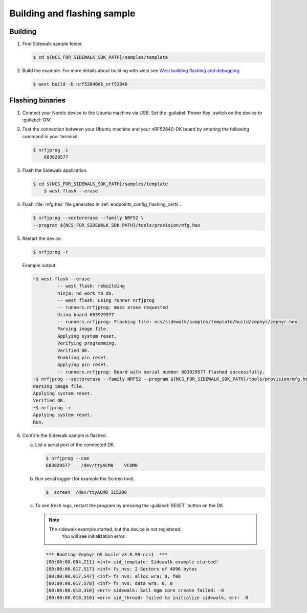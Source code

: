 .. _endpoints_config_building_sample:

Building and flashing sample
############################

Building
********

#. Find Sidewalk sample folder.

   .. code-block:: console

       $ cd ${NCS_FOR_SIDEWALK_SDK_PATH}/samples/template

#. Build the example.
   For more details about building with west see `West building flashing and debugging`_.

   .. code-block:: console

       $ west build -b nrf52840dk_nrf52840

.. _endpoints_config_flashing_binaries:

Flashing binaries
*****************

#. Connect your Nordic device to the Ubuntu machine via USB.
   Set the :guilabel:`Power Key` switch on the device to :guilabel:`ON`.

#. Test the connection between your Ubuntu machine and your nRF52840-DK board by entering the following command in your terminal:

   .. code-block:: console

       $ nrfjprog -i
	   683929577

#. Flash the Sidewalk application.

   .. code-block:: console

       $ cd ${NCS_FOR_SIDEWALK_SDK_PATH}/samples/template
	   $ west flash --erase

#. Flash :file:`mfg.hex` file generated in :ref:`endpoints_config_flashing_certs`.

   .. code-block:: console

       $ nrfjprog --sectorerase --family NRF52 \
       --program ${NCS_FOR_SIDEWALK_SDK_PATH}/tools/provision/mfg.hex

#. Restart the device.

   .. code-block:: console

       $ nrfjprog -r

   Example output:

   .. code-block:: console

       ~$ west flash --erase
		-- west flash: rebuilding
		ninja: no work to do.
		-- west flash: using runner nrfjprog
		-- runners.nrfjprog: mass erase requested
		Using board 683929577
		-- runners.nrfjprog: Flashing file: ncs/sidewalk/samples/template/build/zephyr/zephyr.hex
		Parsing image file.
		Applying system reset.
		Verifying programming.
		Verified OK.
		Enabling pin reset.
		Applying pin reset.
		-- runners.nrfjprog: Board with serial number 683929577 flashed successfully.
       ~$ nrfjprog --sectorerase --family NRF52 --program ${NCS_FOR_SIDEWALK_SDK_PATH}/tools/provision/mfg.hex
       Parsing image file.
       Applying system reset.
       Verified OK.
       ~$ nrfjprog -r
       Applying system reset.
       Run.

#. Confirm the Sidewalk sample is flashed.

   a. List a serial port of the connected DK.

      .. code-block:: console

          $ nrfjprog --com
          683929577    /dev/ttyACM0    VCOM0

   #. Run serial logger (for example the Screen tool).

      .. code-block:: console

        $  screen  /dev/ttyACM0 115200

   #. To see fresh logs, restart the program by pressing the :guilabel:`RESET` button on the DK.

      .. note::

       The sidewalk example started, but the device is not registered.
	    You will see initialization error.

      .. code-block:: console

         *** Booting Zephyr OS build v3.0.99-ncs1  ***
         [00:00:00.004,211] <inf> sid_template: Sidewalk example started!
         [00:00:00.017,517] <inf> fs_nvs: 2 Sectors of 4096 bytes
         [00:00:00.017,547] <inf> fs_nvs: alloc wra: 0, fe8
         [00:00:00.017,578] <inf> fs_nvs: data wra: 0, 0
         [00:00:00.018,310] <err> sidewalk: Sall mgm core create failed: -8
         [00:00:00.018,310] <err> sid_thread: failed to initialize sidewalk, err: -8

.. _West building flashing and debugging: https://developer.nordicsemi.com/nRF_Connect_SDK/doc/latest/zephyr/develop/west/build-flash-debug.html
